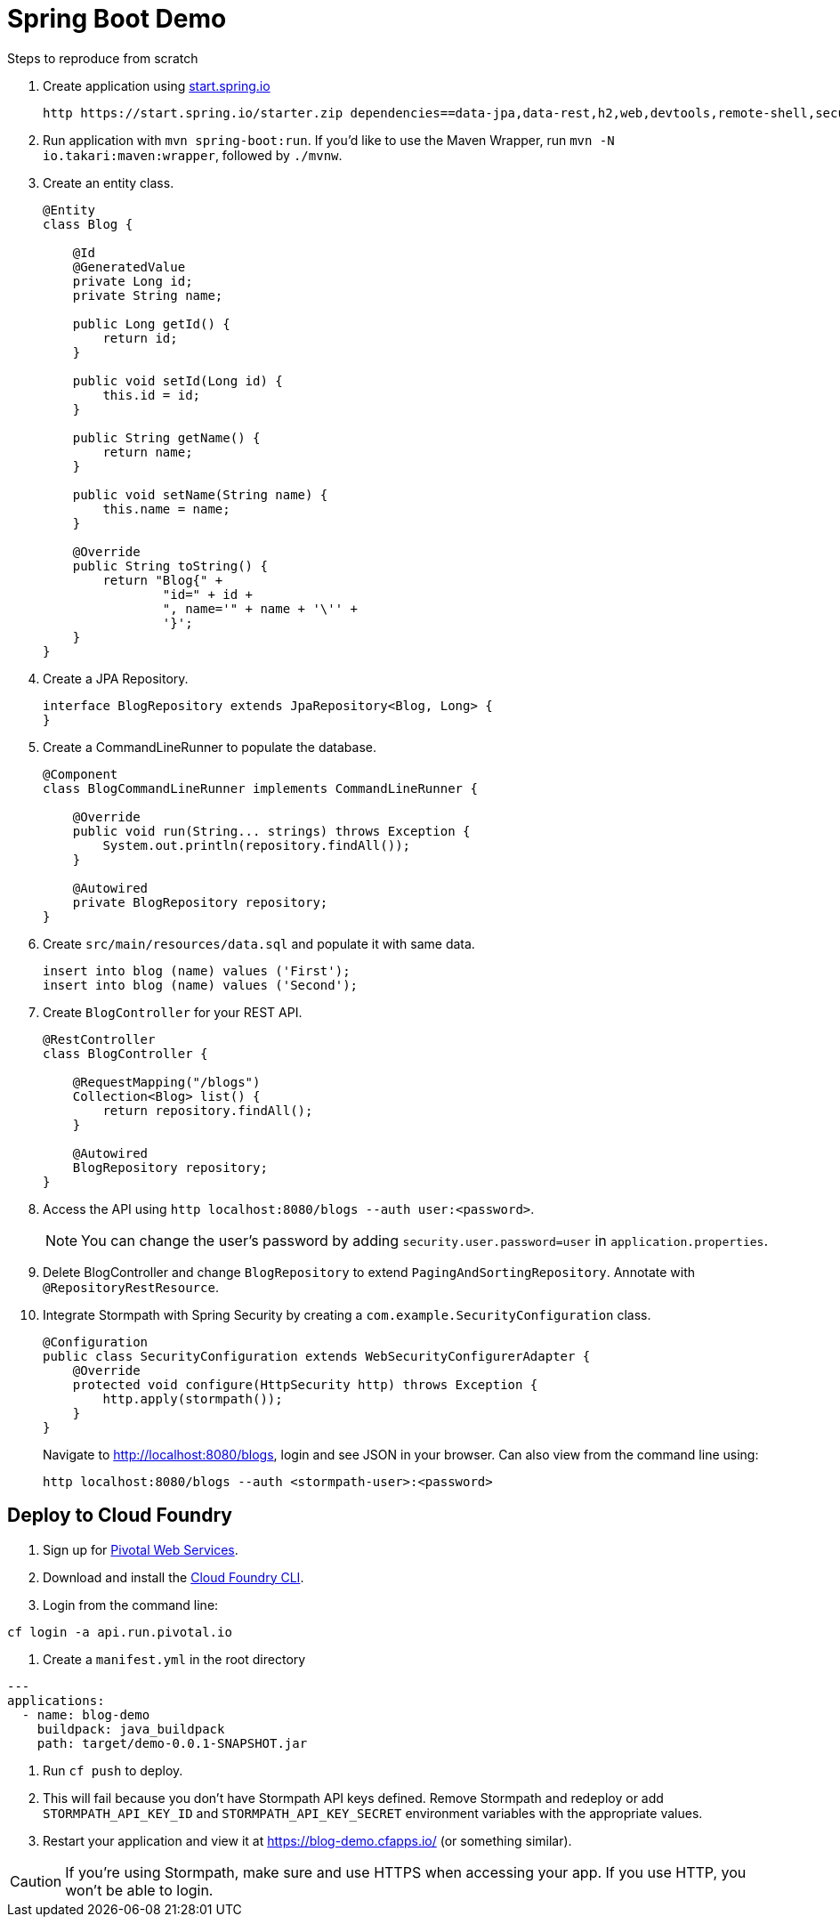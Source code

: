 = Spring Boot Demo

Steps to reproduce from scratch

. Create application using https://start.spring.io[start.spring.io]
+
  http https://start.spring.io/starter.zip dependencies==data-jpa,data-rest,h2,web,devtools,remote-shell,security -d
+
. Run application with `mvn spring-boot:run`. If you'd like to use the Maven Wrapper, run `mvn -N io.takari:maven:wrapper`, followed by `./mvnw`.
. Create an entity class.
+
[source,java]
----
@Entity
class Blog {

    @Id
    @GeneratedValue
    private Long id;
    private String name;

    public Long getId() {
        return id;
    }

    public void setId(Long id) {
        this.id = id;
    }

    public String getName() {
        return name;
    }

    public void setName(String name) {
        this.name = name;
    }

    @Override
    public String toString() {
        return "Blog{" +
                "id=" + id +
                ", name='" + name + '\'' +
                '}';
    }
}
----
+
. Create a JPA Repository.
+
[source,java]
----
interface BlogRepository extends JpaRepository<Blog, Long> {
}
----
+
. Create a CommandLineRunner to populate the database.
+
[source,java]
----
@Component
class BlogCommandLineRunner implements CommandLineRunner {

    @Override
    public void run(String... strings) throws Exception {
        System.out.println(repository.findAll());
    }

    @Autowired
    private BlogRepository repository;
}
----
+
. Create `src/main/resources/data.sql` and populate it with same data.
+
[source,sql]
----
insert into blog (name) values ('First');
insert into blog (name) values ('Second');
----
+
. Create `BlogController` for your REST API.
+
[source,java]
----
@RestController
class BlogController {

    @RequestMapping("/blogs")
    Collection<Blog> list() {
        return repository.findAll();
    }

    @Autowired
    BlogRepository repository;
}
----
+
. Access the API using `http localhost:8080/blogs --auth user:<password>`.
[NOTE]
You can change the user's password by adding `security.user.password=user` in `application.properties`.
+
. Delete BlogController and change `BlogRepository` to extend `PagingAndSortingRepository`. Annotate with `@RepositoryRestResource`.
// change prefix with `spring.data.rest.basePath=/api`
+
. Integrate Stormpath with Spring Security by creating a `com.example.SecurityConfiguration` class.
+
[source,java]
----
@Configuration
public class SecurityConfiguration extends WebSecurityConfigurerAdapter {
    @Override
    protected void configure(HttpSecurity http) throws Exception {
        http.apply(stormpath());
    }
}
----
+
Navigate to http://localhost:8080/blogs, login and see JSON in your browser. Can also view from the command line using:
+
----
http localhost:8080/blogs --auth <stormpath-user>:<password>
----

////
Protect only /api with:
http.apply(stormpath()).and()
    .authorizeRequests()
    .antMatchers("/api/**").fullyAuthenticated()
    .antMatchers("/**").permitAll();
////

== Deploy to Cloud Foundry

. Sign up for https://run.pivotal.io/[Pivotal Web Services].
. Download and install the https://console.run.pivotal.io/tools[Cloud Foundry CLI].
. Login from the command line:
----
cf login -a api.run.pivotal.io
----
. Create a `manifest.yml` in the root directory
----
---
applications:
  - name: blog-demo
    buildpack: java_buildpack
    path: target/demo-0.0.1-SNAPSHOT.jar
----
. Run `cf push` to deploy.
. This will fail because you don't have Stormpath API keys defined. Remove Stormpath and redeploy or add `STORMPATH_API_KEY_ID` and `STORMPATH_API_KEY_SECRET` environment variables with the appropriate values.
. Restart your application and view it at https://blog-demo.cfapps.io/ (or something similar).

[CAUTION]
If you're using Stormpath, make sure and use HTTPS when accessing your app. If you use HTTP, you won't be able to login.
